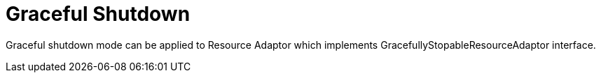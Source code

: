 
= Graceful Shutdown

Graceful shutdown mode can be applied to Resource Adaptor which implements GracefullyStopableResourceAdaptor interface.